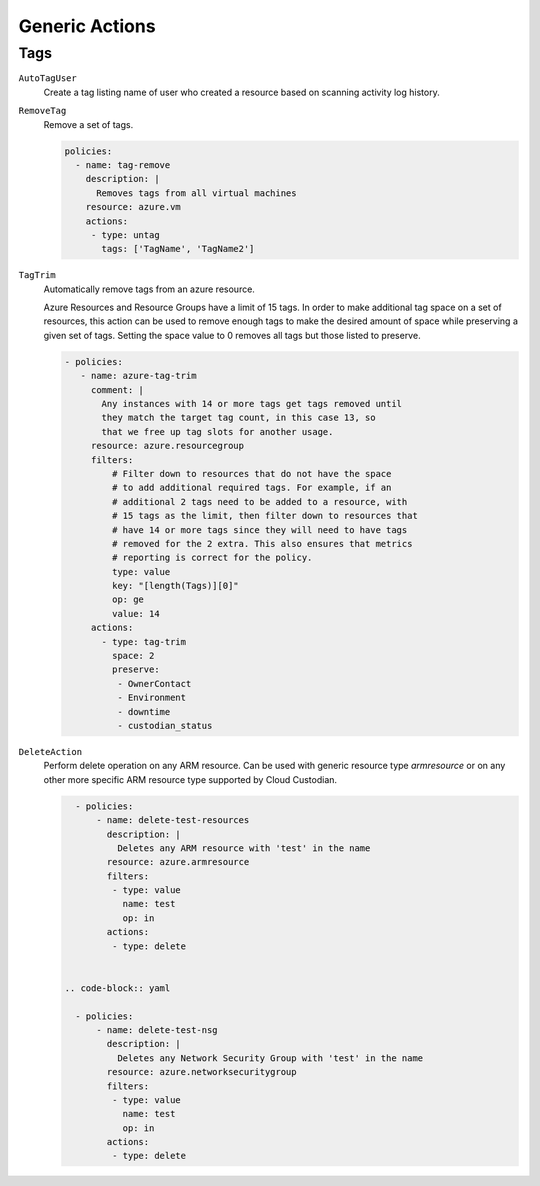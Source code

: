 .. _azure_genericarmaction:

Generic Actions
================

Tags
-----

``AutoTagUser``
  Create a tag listing name of user who created a resource based on scanning
  activity log history.

  .. c7n-schema:: AutoTagUser
      :module: c7n_azure.actions

      .. code-block:: yaml

            policies:
              - name: azure-auto-tag-creator
                resource: azure.resourcegroup
                description: |
                  Tag all existing resource groups with the 'CreatorEmail' tag
                actions:
                 - type: auto-tag-user
                   tag: CreatorEmail
                   days: 10

``RemoveTag``
      Remove a set of tags.

      .. c7n-schema:: RemoveTag
            :module: c7n_azure.actions

      .. code-block:: yaml

            policies:
              - name: tag-remove
                description: |
                  Removes tags from all virtual machines
                resource: azure.vm
                actions:
                 - type: untag
                   tags: ['TagName', 'TagName2']

``TagTrim``
      Automatically remove tags from an azure resource.

      Azure Resources and Resource Groups have a limit of 15 tags.
      In order to make additional tag space on a set of resources,
      this action can be used to remove enough tags to make the
      desired amount of space while preserving a given set of tags.
      Setting the space value to 0 removes all tags but those
      listed to preserve.

      .. code-block:: yaml

          - policies:
             - name: azure-tag-trim
               comment: |
                 Any instances with 14 or more tags get tags removed until
                 they match the target tag count, in this case 13, so
                 that we free up tag slots for another usage.
               resource: azure.resourcegroup
               filters:
                   # Filter down to resources that do not have the space
                   # to add additional required tags. For example, if an
                   # additional 2 tags need to be added to a resource, with
                   # 15 tags as the limit, then filter down to resources that
                   # have 14 or more tags since they will need to have tags
                   # removed for the 2 extra. This also ensures that metrics
                   # reporting is correct for the policy.
                   type: value
                   key: "[length(Tags)][0]"
                   op: ge
                   value: 14
               actions:
                 - type: tag-trim
                   space: 2
                   preserve:
                    - OwnerContact
                    - Environment
                    - downtime
                    - custodian_status

      .. c7n-schema:: TagTrim
            :module: c7n_azure.actions

``DeleteAction``
      Perform delete operation on any ARM resource. Can be used with 
      generic resource type `armresource` or on any other more specific
      ARM resource type supported by Cloud Custodian.

      .. code-block:: yaml

          - policies:
              - name: delete-test-resources
                description: |
                  Deletes any ARM resource with 'test' in the name
                resource: azure.armresource
                filters:
                 - type: value
                   name: test
                   op: in
                actions:
                 - type: delete


        .. code-block:: yaml

          - policies:
              - name: delete-test-nsg
                description: |
                  Deletes any Network Security Group with 'test' in the name
                resource: azure.networksecuritygroup
                filters:
                 - type: value
                   name: test
                   op: in
                actions:
                 - type: delete

      .. c7n-schema:: DeleteAction
            :module: c7n_azure.actions

